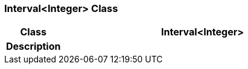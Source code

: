 === Interval<Integer> Class

[cols="^1,2,3"]
|===
h|*Class*
2+^h|*Interval<Integer>*

h|*Description*
2+a|

|===
